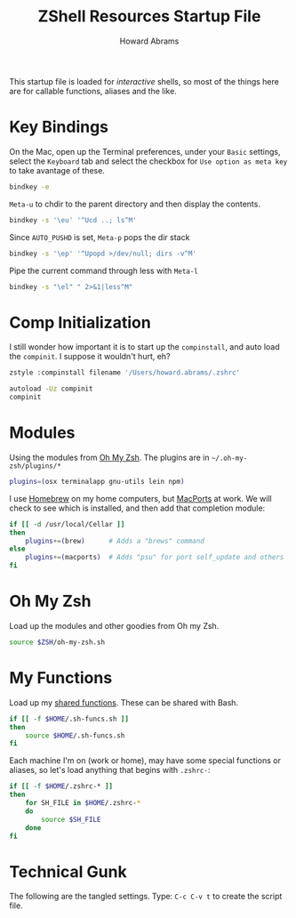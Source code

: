 #+TITLE:     ZShell Resources Startup File
#+AUTHOR:    Howard Abrams
#+EMAIL:     howard.abrams@gmail.com

This startup file is loaded for /interactive/ shells, so most of the
things here are for callable functions, aliases and the like.

* Key Bindings

  On the Mac, open up the Terminal preferences, under your =Basic=
  settings, select the =Keyboard= tab and select the checkbox for
  =Use option as meta key= to take avantage of these.

#+BEGIN_SRC sh
  bindkey -e
#+END_SRC

  =Meta-u= to chdir to the parent directory and then display the contents.

#+BEGIN_SRC sh
  bindkey -s '\eu' '^Ucd ..; ls^M'
#+END_SRC

  Since =AUTO_PUSHD= is set, =Meta-p= pops the dir stack

#+BEGIN_SRC sh
  bindkey -s '\ep' '^Upopd >/dev/null; dirs -v^M'
#+END_SRC

  Pipe the current command through less with =Meta-l=

#+BEGIN_SRC sh
  bindkey -s "\el" " 2>&1|less^M"
#+END_SRC

* Comp Initialization

  I still wonder how important it is to start up the =compinstall=,
  and auto load the =compinit=. I suppose it wouldn't hurt, eh?

#+BEGIN_SRC sh
zstyle :compinstall filename '/Users/howard.abrams/.zshrc'

autoload -Uz compinit
compinit
#+END_SRC

* Modules

  Using the modules from [[https://github.com/robbyrussell/oh-my-zsh][Oh My Zsh]]. 
  The plugins are in =~/.oh-my-zsh/plugins/*=

#+BEGIN_SRC sh
  plugins=(osx terminalapp gnu-utils lein npm)
#+END_SRC

  I use [[http://mxcl.github.com/homebrew/][Homebrew]] on my home computers, but [[http://www.macports.org][MacPorts]] at work.
  We will check to see which is installed, and then add that
  completion module:

#+BEGIN_SRC sh
  if [[ -d /usr/local/Cellar ]]
  then
      plugins+=(brew)      # Adds a "brews" command
  else
      plugins+=(macports)  # Adds "psu" for port self_update and others
  fi
#+END_SRC

* Oh My Zsh

  Load up the modules and other goodies from Oh my Zsh.

#+BEGIN_SRC sh
  source $ZSH/oh-my-zsh.sh
#+END_SRC

* My Functions

  Load up my [[file:sh-functions.org][shared functions]]. 
  These can be shared with Bash.

#+BEGIN_SRC sh
  if [[ -f $HOME/.sh-funcs.sh ]]
  then
      source $HOME/.sh-funcs.sh
  fi
#+END_SRC

  Each machine I'm on (work or home), may have some special functions
  or aliases, so let's load anything that begins with =.zshrc-=:

#+BEGIN_SRC sh
  if [[ -f $HOME/.zshrc-* ]]
  then
      for SH_FILE in $HOME/.zshrc-*
      do
          source $SH_FILE
      done
  fi
#+END_SRC

* Technical Gunk

  The following are the tangled settings. Type: =C-c C-v t=
  to create the script file.

#+PROPERTY: tangle ~/.zshrc
#+PROPERTY: comments org
#+PROPERTY: shebang #!/usr/local/bin/zsh
#+DESCRIPTION: Functions, aliases and other resources for ZShell

